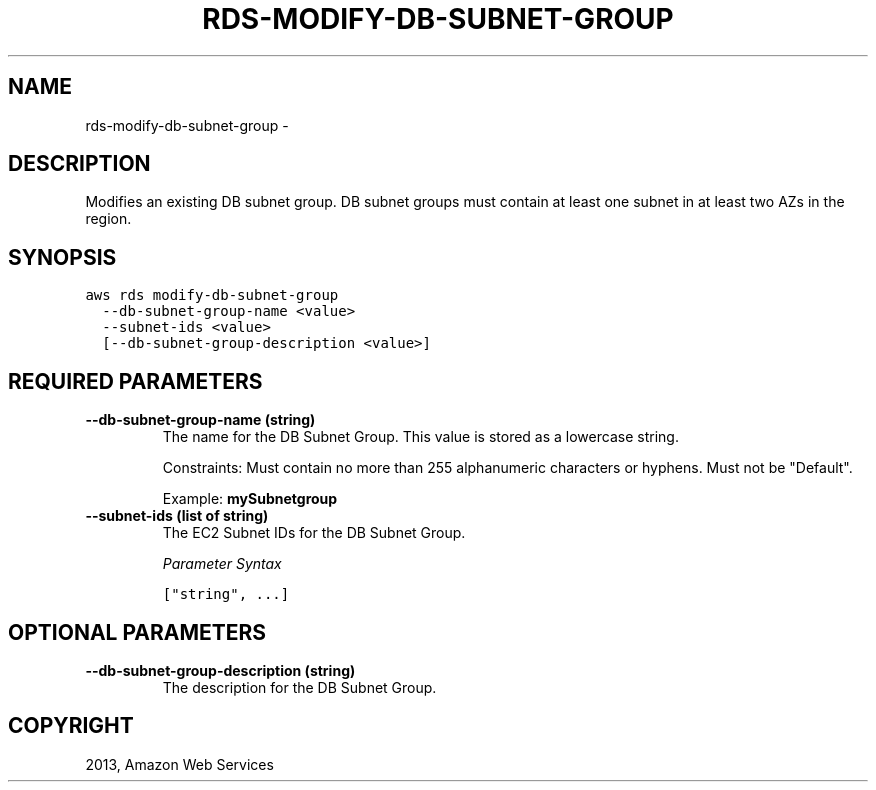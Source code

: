 .TH "RDS-MODIFY-DB-SUBNET-GROUP" "1" "March 09, 2013" "0.8" "aws-cli"
.SH NAME
rds-modify-db-subnet-group \- 
.
.nr rst2man-indent-level 0
.
.de1 rstReportMargin
\\$1 \\n[an-margin]
level \\n[rst2man-indent-level]
level margin: \\n[rst2man-indent\\n[rst2man-indent-level]]
-
\\n[rst2man-indent0]
\\n[rst2man-indent1]
\\n[rst2man-indent2]
..
.de1 INDENT
.\" .rstReportMargin pre:
. RS \\$1
. nr rst2man-indent\\n[rst2man-indent-level] \\n[an-margin]
. nr rst2man-indent-level +1
.\" .rstReportMargin post:
..
.de UNINDENT
. RE
.\" indent \\n[an-margin]
.\" old: \\n[rst2man-indent\\n[rst2man-indent-level]]
.nr rst2man-indent-level -1
.\" new: \\n[rst2man-indent\\n[rst2man-indent-level]]
.in \\n[rst2man-indent\\n[rst2man-indent-level]]u
..
.\" Man page generated from reStructuredText.
.
.SH DESCRIPTION
.sp
Modifies an existing DB subnet group. DB subnet groups must contain at least one
subnet in at least two AZs in the region.
.SH SYNOPSIS
.sp
.nf
.ft C
aws rds modify\-db\-subnet\-group
  \-\-db\-subnet\-group\-name <value>
  \-\-subnet\-ids <value>
  [\-\-db\-subnet\-group\-description <value>]
.ft P
.fi
.SH REQUIRED PARAMETERS
.INDENT 0.0
.TP
.B \fB\-\-db\-subnet\-group\-name\fP  (string)
The name for the DB Subnet Group. This value is stored as a lowercase string.
.sp
Constraints: Must contain no more than 255 alphanumeric characters or hyphens.
Must not be "Default".
.sp
Example: \fBmySubnetgroup\fP
.TP
.B \fB\-\-subnet\-ids\fP  (list of string)
The EC2 Subnet IDs for the DB Subnet Group.
.sp
\fIParameter Syntax\fP
.sp
.nf
.ft C
["string", ...]
.ft P
.fi
.UNINDENT
.SH OPTIONAL PARAMETERS
.INDENT 0.0
.TP
.B \fB\-\-db\-subnet\-group\-description\fP  (string)
The description for the DB Subnet Group.
.UNINDENT
.SH COPYRIGHT
2013, Amazon Web Services
.\" Generated by docutils manpage writer.
.
